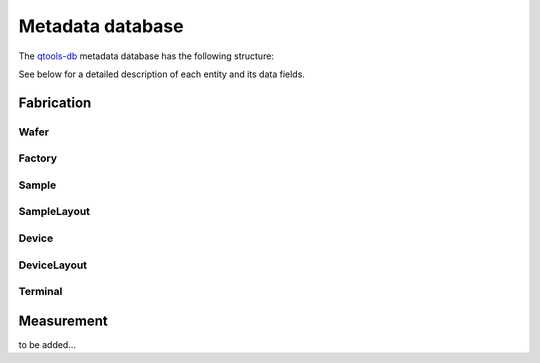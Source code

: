 Metadata database
=================

The `qtools-db <https://git-ce.rwth-aachen.de/qutech/lab_software/qtools_db>`__ metadata database has the following structure:

.. image:: diagrams/ERD/ERD.svg

See below for a detailed description of each entity and its data fields.

Fabrication
-----------

Wafer
^^^^^

Factory
^^^^^^^

Sample
^^^^^^

SampleLayout
^^^^^^^^^^^^

Device
^^^^^^

DeviceLayout
^^^^^^^^^^^^

Terminal
^^^^^^^^

Measurement
-----------

to be added...
